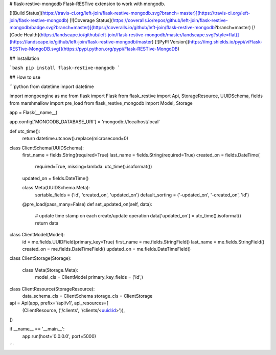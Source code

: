 # flask-restive-mongodb
Flask-RESTive extension to work with mongodb.

[![Build Status](https://travis-ci.org/left-join/flask-restive-mongodb.svg?branch=master)](https://travis-ci.org/left-join/flask-restive-mongodb)
[![Coverage Status](https://coveralls.io/repos/github/left-join/flask-restive-mongodb/badge.svg?branch=master)](https://coveralls.io/github/left-join/flask-restive-mongodb?branch=master)
[![Code Health](https://landscape.io/github/left-join/flask-restive-mongodb/master/landscape.svg?style=flat)](https://landscape.io/github/left-join/flask-restive-mongodb/master)
[![PyPI Version](https://img.shields.io/pypi/v/Flask-RESTive-MongoDB.svg)](https://pypi.python.org/pypi/Flask-RESTive-MongoDB)


## Installation

```bash
pip install flask-restive-mongodb
```

## How to use

```python
from datetime import datetime

import mongoengine as me
from flask import Flask
from flask_restive import Api, StorageResource, UUIDSchema, fields
from marshmallow import pre_load
from flask_restive_mongodb import Model, Storage


app = Flask(__name__)

app.config['MONGODB_DATABASE_URI'] = 'mongodb://localhost/local'


def utc_time():
    return datetime.utcnow().replace(microsecond=0)


class ClientSchema(UUIDSchema):
    first_name = fields.String(required=True)
    last_name = fields.String(required=True)
    created_on = fields.DateTime(
        required=True,
        missing=lambda: utc_time().isoformat())
    updated_on = fields.DateTime()

    class Meta(UUIDSchema.Meta):
        sortable_fields = ('id', 'created_on', 'updated_on')
        default_sorting = ('-updated_on', '-created_on', 'id')

    @pre_load(pass_many=False)
    def set_updated_on(self, data):
        # update time stamp on each create/update operation
        data['updated_on'] = utc_time().isoformat()
        return data


class ClientModel(Model):
    id = me.fields.UUIDField(primary_key=True)
    first_name = me.fields.StringField()
    last_name = me.fields.StringField()
    created_on = me.fields.DateTimeField()
    updated_on = me.fields.DateTimeField()


class ClientStorage(Storage):

    class Meta(Storage.Meta):
        model_cls = ClientModel
        primary_key_fields = ('id',)


class ClientResource(StorageResource):
    data_schema_cls = ClientSchema
    storage_cls = ClientStorage


api = Api(app, prefix='/api/v1', api_resources=[
    (ClientResource, ('/clients', '/clients/<uuid:id>')),
])


if __name__ == '__main__':
    app.run(host='0.0.0.0', port=5000)

```


